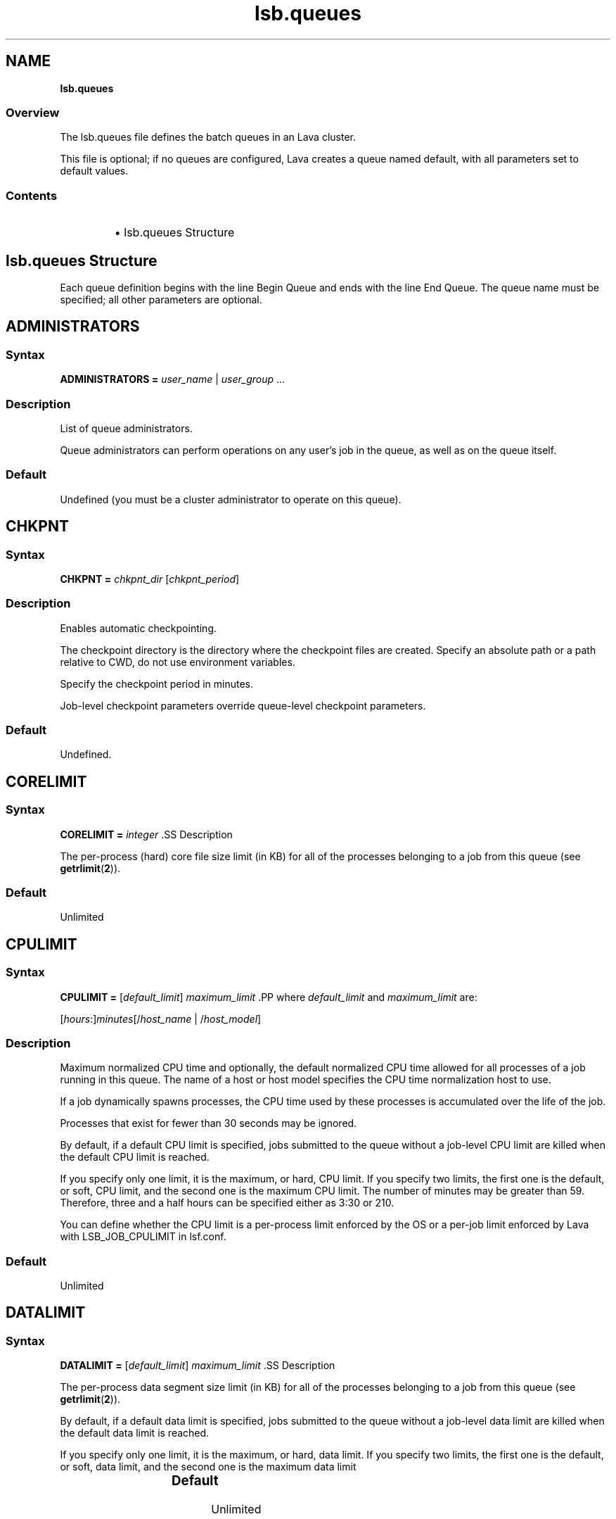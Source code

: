 .ds ]W %
.ds ]L
.nh
.TH lsb.queues 5 "Lava Version 1.0 - Sept 2007"
.br
.SH NAME
\fBlsb.queues\fR
.SS Overview
.BR
.PP
.PP
The lsb.queues file defines the batch queues in an Lava cluster.
.PP
This file is optional; if no queues are configured, Lava creates a queue 
named default, with all parameters set to default values.
.SS Contents
.BR
.PP
.RS
.HP 2
\(bu lsb.queues Structure
.RE
.SH lsb.queues Structure
.BR
.PP
.PP
Each queue definition begins with the line Begin Queue and ends with 
the line End Queue. The queue name must be specified; all other 
parameters are optional.
.SH ADMINISTRATORS
.BR
.PP
.SS Syntax
.BR
.PP
.PP
\fBADMINISTRATORS\fR \fB=\fR \fIuser_name\fR | \fIuser_group\fR ...
.SS Description
.BR
.PP
.PP
List of queue administrators.
.PP
Queue administrators can perform operations on any user's job in the 
queue, as well as on the queue itself.
.SS Default
.BR
.PP
.PP
Undefined (you must be a cluster administrator to operate on this 
queue).
.SH CHKPNT
.BR
.PP
.SS Syntax 
.BR
.PP
.PP
\fBCHKPNT = \fR\fIchkpnt_dir \fR[\fIchkpnt_period\fR]
.SS Description
.BR
.PP
.PP
Enables automatic checkpointing.
.PP
The checkpoint directory is the directory where the checkpoint files are 
created. Specify an absolute path or a path relative to CWD, do not use 
environment variables.
.PP
Specify the checkpoint period in minutes. 
.PP
Job-level checkpoint parameters override queue-level checkpoint 
parameters.
.SS Default
.BR
.PP
.PP
Undefined.
.SH CORELIMIT
.BR
.PP
.SS Syntax
.BR
.PP
.PP
\fBCORELIMIT = \fR\fIinteger
\fR.SS Description
.BR
.PP
.PP
The per-process (hard) core file size limit (in KB) for all of the 
processes belonging to a job from this queue (see \fBgetrlimit\fR(\fB2\fR)).
.SS Default
.BR
.PP
.PP
Unlimited
.SH CPULIMIT
.BR
.PP
.SS Syntax
.BR
.PP
.PP
\fBCPULIMIT = \fR[\fIdefault_limit\fR] \fImaximum_limit
\fR.PP
where \fIdefault_limit\fR and \fImaximum_limit\fR are:
.PP
[\fIhours\fR:]\fIminutes\fR[/\fIhost_name\fR | /\fIhost_model\fR]
.SS Description
.BR
.PP
.PP
Maximum normalized CPU time and optionally, the default normalized 
CPU time allowed for all processes of a job running in this queue. The 
name of a host or host model specifies the CPU time normalization host 
to use.
.PP
If a job dynamically spawns processes, the CPU time used by these 
processes is accumulated over the life of the job. 
.PP
Processes that exist for fewer than 30 seconds may be ignored.
.PP
By default, if a default CPU limit is specified, jobs submitted to the 
queue without a job-level CPU limit are killed when the default CPU 
limit is reached.
.PP
If you specify only one limit, it is the maximum, or hard, CPU limit. If 
you specify two limits, the first one is the default, or soft, CPU limit, 
and the second one is the maximum CPU limit. The number of minutes 
may be greater than 59. Therefore, three and a half hours can be 
specified either as 3:30 or 210. 
.PP
You can define whether the CPU limit is a per-process limit enforced 
by the OS or a per-job limit enforced by Lava with LSB_JOB_CPULIMIT 
in lsf.conf.
.SS Default
.BR
.PP
.PP
Unlimited
.SH DATALIMIT
.BR
.PP
.SS Syntax
.BR
.PP
.PP
\fBDATALIMIT =\fR [\fIdefault_limit\fR] \fImaximum_limit
\fR.SS Description
.BR
.PP
.PP
The per-process data segment size limit (in KB) for all of the processes 
belonging to a job from this queue (see \fBgetrlimit\fR(\fB2\fR)).
.PP
By default, if a default data limit is specified, jobs submitted to the 
queue without a job-level data limit are killed when the default data 
limit is reached.
.PP
If you specify only one limit, it is the maximum, or hard, data limit. If 
you specify two limits, the first one is the default, or soft, data limit, and 
the second one is the maximum data limit
.SS Default 	 
.BR
.PP
.PP
Unlimited
.SH DEFAULT_HOST_SPEC
.BR
.PP
.SS Syntax
.BR
.PP
.PP
\fBDEFAULT_HOST_SPEC =\fR \fIhost_name | host_model
\fR.SS Description
.BR
.PP
.PP
The default CPU time normalization host for the queue.
.PP
The CPU factor of the specified host or host model will be used to 
normalize the CPU time limit of all jobs in the queue, unless the CPU 
time normalization host is specified at the job level.
.SS Default 
.BR
.PP
.PP
Undefined.
.SH DESCRIPTION 
.BR
.PP
.SS Syntax
.BR
.PP
.PP
\fBDESCRIPTION =\fR \fItext
\fR.SS Description
.BR
.PP
.PP
Description of the job queue that will be displayed by \fBbqueues -l.
\fR.PP
This description should clearly describe the service features of this 
queue, to help users select the proper queue for each job.
.PP
The text can include any characters, including white space. The text 
can be extended to multiple lines by ending the preceding line with a 
backslash (\). The maximum length for the text is 512 characters.
.SH DISPATCH_WINDOW
.BR
.PP
.SS Syntax 
.BR
.PP

.PP
\fBDISPATCH_WINDOW =\fR \fItime_window \fR...


.SS Description
.BR
.PP
.PP
The time windows in which jobs from this queue are dispatched. Once 
dispatched, jobs are no longer affected by the dispatch window.
.SS Default
.BR
.PP
.PP
Undefined (always open).
.SH EXCLUSIVE 
.BR
.PP
.SS Syntax 
.BR
.PP
.PP
\fBEXCLUSIVE = Y\fR | \fBN
\fR.SS Description
.BR
.PP
.PP
If Y, specifies an exclusive queue.
.PP
Jobs submitted to an exclusive queue with \fBbsub -x\fR will only be 
dispatched to a host that has no other Lava jobs running.
.SH FILELIMIT
.BR
.PP
.SS Syntax
.BR
.PP
.PP
\fBFILELIMIT =\fR \fIinteger
\fR.SS Description
.BR
.PP
.PP
The per-process (hard) file size limit (in KB) for all of the processes 
belonging to a job from this queue (see \fBgetrlimit\fR(\fB2\fR)).
.SS Default 
.BR
.PP
.PP
Unlimited
.SH HJOB_LIMIT
.BR
.PP
.SS Syntax
.BR
.PP
.PP
\fBHJOB_LIMIT\fR \fB=\fR \fIinteger
\fR.SS Description
.BR
.PP
.PP
Per-host job slot limit.
.PP
Maximum number of job slots that this queue can use on any host. This 
limit is configured per host, regardless of the number of processors it 
may have.
.PP
This may be useful if the queue dispatches jobs that require a node-
locked license. If there is only one node-locked license per host then 
the system should not dispatch more than one job to the host even if 
it is a multiprocessor host.
.SS Example
.BR
.PP
.PP
The following will run a maximum of one job on each of hostA, hostB, 
and hostC:

.PP
Begin Queue
.br
...
.br
HJOB_LIMIT = 1
.br
HOSTS=hostA hostB hostC
.br
...
.br
End Queue


.SS Default
.BR
.PP
.PP
Unlimited
.SH HOSTS
.BR
.PP
.SS Syntax
.BR
.PP
.PP
\fBHOSTS =\fR [\fB~\fR]\fIhost_name\fR[\fB+\fR\fIpref_level\fR] | 
[\fB~\fR]\fIhost_group\fR[\fB+\fR\fIpref_level\fR] | \fBothers\fR[\fB+\fR\fIpref_level\fR] | \fBall\fR | \fBnone\fR ... 
.SS Description
.BR
.PP
.PP
A space-separated list of hosts, host groups, and host partitions on 
which jobs from this queue can be run. All the members of the host list 
should either belong to a single host partition or not belong to any host 
partition. Otherwise, job scheduling may be affected.
.PP
Any item can be followed by a plus sign (+) and a positive number to 
indicate the preference for dispatching a job to that host, host group, 
or host partition. A higher number indicates a higher preference. If a 
host preference is not given, it is assumed to be 0. Hosts at the same 
level of preference are ordered by load. 
.PP
Use the keyword others to indicate all hosts not explicitly listed.
.PP
Use the not operator (~) to exclude hosts or host groups from the 
queue. This is useful if you have a large cluster but only want to 
exclude a few hosts from the queue definition.
.PP
Use the keyword all to indicate all hosts not explicitly excluded.
.PP
.SS Compatibility
.BR
.PP
.PP
Host preferences specified by \fBbsub -m\fR override the queue 
specification.
.SS Example 1 
.BR
.PP

.PP
HOSTS = hostA+1 hostB hostC+1 GroupX+3


.PP
This example defines three levels of preferences: run jobs on hosts in 
GroupX as much as possible, otherwise run on either hostA or hostC 
if possible, otherwise run on hostB. Jobs should not run on hostB 
unless all other hosts are too busy to accept more jobs. 
.SS Example 2 
.BR
.PP

.PP
HOSTS = hostD+1 others


.PP
Run jobs on hostD as much as possible, otherwise run jobs on the 
least-loaded host available. 
.SS Example 3 
.BR
.PP

.PP
HOSTS = Group1 ~hostA hostB hostC


.PP
Run jobs on hostB, hostC, and all hosts in Group1 except for hostA.
.SS Example 4
.BR
.PP

.PP
HOSTS = all ~group2 ~hostA


.PP
Run jobs on all hosts in the cluster, except for hostA and the hosts in 
group2.
.SS Default
.BR
.PP
.PP
all (the queue can use all hosts in the cluster, and every host has equal 
preference).
.SH IGNORE_DEADLINE
.BR
.PP
.SS Syntax
.BR
.PP
.PP
\fBIGNORE_DEADLINE = Y
\fR.SS Description
.BR
.PP
.PP
If Y, disables deadline constraint scheduling (starts all jobs regardless 
of deadline contraints).
.SH INTERACTIVE
.BR
.PP
.SS Syntax
.BR
.PP
.PP
\fBINTERACTIVE = NO\fR | \fBONLY
\fR.SS Description
.BR
.PP
.PP
Causes the queue to reject interactive batch jobs (NO) or accept 
nothing but interactive batch jobs (ONLY). 
.PP
Interactive batch jobs are submitted via \fBbsub -I\fR. 
.SS Default 
.BR
.PP
.PP
Undefined (the queue accepts both interactive and non-interactive 
jobs).
.SH JOB_ACCEPT_INTERVAL
.BR
.PP
.SS Syntax
.BR
.PP
.PP
\fBJOB_ACCEPT_INTERVAL =\fR \fIinteger
\fR.SS Description
.BR
.PP
.PP
The number of dispatch turns to wait after dispatching a job to a host, 
before dispatching a second job to the same host. By default, a dispatch 
turn lasts 60 seconds (MBD_SLEEP_TIME in lsb.params).
.PP
If 0 (zero), a host may accept more than one job in each dispatch turn. 
By default, there is no limit to the total number of jobs that can run on 
a host, so if this parameter is set to 0, a very large number of jobs might 
be dispatched to a host all at once. You may notice performance 
problems if this occurs.
.PP
JOB_ACCEPT_INTERVAL set at the queue level (lsb.queues) 
overrides JOB_ACCEPT_INTERVAL set at the cluster level 
(lsb.params).
.SS Default
.BR
.PP
.PP
Undefined (the queue uses JOB_ACCEPT_INTERVAL defined in 
lsb.params, which has a default value of 1).
.SH JOB_CONTROLS
.BR
.PP
.SS Syntax
.BR
.PP
.PP
\fBJOB_CONTROLS = SUSPEND\fR[\fIsignal\fR | \fIcommand\fR | \fBCHKPNT\fR] 
\fBRESUME\fR[\fIsignal\fR | \fIcommand\fR] \fBTERMINATE\fR[\fIsignal\fR | \fIcommand\fR | \fBCHKPNT\fR]
.RS
.HP 2
\(bu CHKPNT is a special action, which causes the system to checkpoint 
the job. If the SUSPEND action is CHKPNT, the job is checkpointed 
and then stopped by sending the SIGSTOP signal to the job 
automatically.
.HP 2
\(bu \fIsignal\fR is a UNIX signal name (such as SIGSTOP or SIGTSTP). 
.HP 2
\(bu \fIcommand\fR specifies a /bin/sh command line to be invoked. Do 
not specify a signal followed by an action that triggers the same 
signal (for example, do not specify 
JOB_CONTROLS=TERMINATE[bkill] or 
JOB_CONTROLS=TERMINATE[brequeue]). This will cause a 
deadlock between the signal and the action. 
.RE
.SS Description
.BR
.PP
.PP
Changes the behaviour of the SUSPEND, RESUME, and TERMINATE 
actions in Lava.
.PP
For SUSPEND and RESUME, if the action is a command, the following 
points should be considered:
.RS
.HP 2
\(bu The contents of the configuration line for the action are run with 
/bin/sh -c so you can use shell features in the command.
.HP 2
\(bu The standard input, output, and error of the command are 
redirected to the NULL device. 
.HP 2
\(bu The command is run as the user of the job.
.HP 2
\(bu All environment variables set for the job are also set for the 
command action. The following additional environment variables 
are set:
.RS
.HP 2
\(bu LSB_JOBPGIDS -- a list of current process group IDs of the job
.HP 2
\(bu LSB_JOBPIDS --a list of current process IDs of the job
.RE
.RE

.IP
For the SUSPEND action command, the following environment 
variable is also set:

.RS
.HP 2
\(bu LSB_SUSP_REASONS -- an integer representing a bitmap of 
suspending reasons as defined in lsbatch.h
.IP
The suspending reason can allow the command to take 
different actions based on the reason for suspending the job.

.RE
.RE

.SS Default
.BR
.PP
.PP
On LINUX, by default, SUSPEND sends SIGTSTP for parallel or 
interactive jobs and SIGSTOP for other jobs. RESUME sends SIGCONT. 
TERMINATE sends SIGINT, SIGTERM and SIGKILL in that order.
.SH JOB_STARTER
.BR
.PP
.SS Syntax
.BR
.PP
.PP
\fBJOB_STARTER =\fR \fIstarter\fR [\fIstarter\fR] [\fB"%USRCMD"\fR] [\fIstarter\fR]
.SS Description
.BR
.PP
.PP
Creates a specific environment for submitted jobs prior to execution.
.PP
\fIstarter\fR is any executable that can be used to start the job (i.e., can 
accept the job as an input argument). Optionally, additional strings can 
be specified. 
.PP
By default, the user commands run after the job starter. A special string, 
%USRCMD, can be used to represent the position of the user's job in 
the job starter command line. The %USRCMD string may be enclosed 
with quotes or followed by additional commands.
.SS Example
.BR
.PP

.PP
JOB_STARTER = csh -c "%USRCMD;sleep 10"


.PP
In this case, if a user submits a job

.PP
% bsub myjob arguments


.PP
the command that actually runs is:

.PP
% csh -c "myjob arguments;sleep 10"


.SS Default 
.BR
.PP
.PP
Undefined (no job starter).
.SH load_index
.BR
.PP
.SS Syntax
.BR
.PP
.PP
\fIload_index\fR \fB=\fR \fIloadSched\fR[\fB/\fR\fIloadStop\fR]
.PP
Specify io, it, ls, mem, pg, r15s, r1m, r15m, swp, tmp, ut, or a non-
shared custom external load index. Specify multiple lines to configure 
thresholds for multiple load indices.
.PP
Specify io, it, ls, mem, pg, r15s, r1m, r15m, swp, tmp, ut, or a non-
shared custom external load index as a column. Specify multiple 
columns to configure thresholds for multiple load indices.
.SS Description
.BR
.PP
.PP
Scheduling and suspending thresholds for the specified dynamic load 
index.
.PP
The loadSched condition must be satisfied before a job is dispatched 
to the host. If a RESUME_COND is not specified, the loadSched 
condition must also be satisfied before a suspended job can be 
resumed. 
.PP
If the loadStop condition is satisfied, a job on the host will be 
suspended.
.PP
The loadSched and loadStop thresholds permit the specification of 
conditions using simple AND/OR logic. Any load index that does not 
have a configured threshold has no effect on job scheduling. 
.PP
Lava will not suspend a job if the job is the only batch job running on 
the host and the machine is interactively idle (it>0). 
.PP
The r15s, r1m, and r15m CPU run queue length conditions are 
compared to the effective queue length as reported by \fBlsload -E\fR, 
which is normalized for multiprocessor hosts. Thresholds for these 
parameters should be set at appropriate levels for single processor 
hosts.
.SS Example 
.BR
.PP

.PP
MEM=100/10
.br
SWAP=200/30


.PP
These two lines translate into a loadSched condition of

.PP
mem>=100 && swap>=200 


.PP
and a loadStop condition of 

.PP
mem < 10 || swap < 30


.SS Default 
.BR
.PP
.PP
Undefined.
.SH MEMLIMIT
.BR
.PP
.SS Syntax
.BR
.PP
.PP
\fBMEMLIMIT =\fR [\fIdefault_limit\fR] \fImaximum_limit
\fR.SS Description
.BR
.PP
.PP
The per-process (hard) process resident set size limit (in KB) for all of 
the processes belonging to a job from this queue (see \fBgetrlimit\fR(\fB2\fR)).
.PP
Sets the maximum amount of physical memory (resident set size, RSS) 
that may be allocated to a process.
.PP
By default, if a default memory limit is specified, jobs submitted to the 
queue without a job-level memory limit are killed when the default 
memory limit is reached.
.PP
If you specify only one limit, it is the maximum, or hard, memory limit. 
If you specify two limits, the first one is the default, or soft, memory 
limit, and the second one is the maximum memory limit.
.PP
Lava has two methods of enforcing memory usage:
.RS
.HP 2
\(bu OS Memory Limit Enforcement
.HP 2
\(bu Lava Memory Limit Enforcement
.RE
.SS OS Memory Limit Enforcement
.BR
.PP
.PP
OS memory limit enforcement is the default MEMLIMIT behavior and 
does not require further configuration. OS enforcement usually allows 
the process to eventually run to completion. Lava passes MEMLIMIT to 
the OS which uses it as a guide for the system scheduler and memory 
allocator. The system may allocate more memory to a process if there 
is a surplus. When memory is low, the system takes memory from and 
lowers the scheduling priority (re-nice) of a process that has exceeded 
its declared MEMLIMIT. Only available on systems that support 
\fBRUSAGE_RSS\fR for \fBsetrlimit()\fR. 
.RE
.SS Lava Memory Limit Enforcement
.BR
.PP
.PP
To enable Lava memory limit enforcement, set 
LSB_MEMLIMIT_ENFORCE in lsf.conf to y. Lava memory limit 
enforcement explicitly sends a signal to kill a running process once it 
has allocated memory past MEMLIMIT.
.PP
You can also enable Lava memory limit enforcement by setting 
LSB_JOB_MEMLIMIT in lsf.conf to y. The difference between 
LSB_JOB_MEMLIMIT set to y and LSB_MEMLIMIT_ENFORCE set to y is 
that with LSB_JOB_MEMLIMIT, only the per-job memory limit enforced 
by Lava is enabled. The per-process memory limit enforced by the OS 
is disabled. With LSB_MEMLIMIT_ENFORCE set to y, both the per-job 
memory limit enforced by Lava and the per-process memory limit 
enforced by the OS are enabled.
.PP
Available for all systems on which Lava collects total memory usage.
.SS Example
.BR
.PP
.PP
The following configuration defines a queue with a memory limit of 
5000 KB:

.PP
Begin Queue
.br
QUEUE_NAME  = default
.br
DESCRIPTION = Queue with memory limit of 5000 kbytes
.br
MEMLIMIT    = 5000
.br
End Queue


.SS Default
.BR
.PP
.PP
Unlimited
.SH MIG
.BR
.PP
.SS Syntax
.BR
.PP
.PP
\fBMIG =\fR \fIminutes
\fR.SS Description
.BR
.PP
.PP
Enables automatic job migration and specifies the migration threshold, 
in minutes.
.PP
If a checkpointable or rerunnable job dispatched to the host is 
suspended (SSUSP state) for longer than the specified number of 
minutes, the job is migrated (unless another job on the same host is 
being migrated). A value of 0 (zero) specifies that a suspended job 
should be migrated immediately.
.PP
If a migration threshold is defined at both host and queue levels, the 
lower threshold is used.
.SS Default 
.BR
.PP
.PP
Undefined (no automatic job migration).
.SH NEW_JOB_SCHED_DELAY
.BR
.PP
.SS Syntax
.BR
.PP
.PP
\fBNEW_JOB_SCHED_DELAY =\fR \fIseconds
\fR.SS Description
.BR
.PP
.PP
The maximum or minimum length of time that a new job waits before 
being dispatched; the behavior depends on whether the delay period 
specified is longer or shorter than a regular dispatch interval 
(MBD_SLEEP_TIME in lsb.params, 60 seconds by default).
.RS
.HP 2
\(bu If less than the dispatch interval, specifies the maximum number of 
seconds to wait, after a new job is submitted, before starting a new 
dispatch turn and scheduling the job. Usually, this causes Lava to 
schedule dispatch turns more frequently. You might notice 
performance problems (affecting the entire cluster) if this value is 
set too low in a busy queue.
.HP 2
\(bu If 0 (zero), starts a new dispatch turn as soon as a job is submitted 
to this queue (affecting the entire cluster).
.HP 2
\(bu If greater than the dispatch interval, specifies the minimum number 
of seconds to wait, after a new job is submitted, before scheduling 
the job. Has no effect of the timing of the dispatch turns, but new 
jobs in this queue are always delayed by one or more dispatch 
turns.
.RE
.SS Default
.BR
.PP
.PP
10 seconds.
.SH NICE
.BR
.PP
.SS Syntax
.BR
.PP
.PP
\fBNICE =\fR \fIinteger
\fR.SS Description
.BR
.PP
.PP
Adjusts the LINUX scheduling priority at which jobs from this queue 
execute.
.PP
The default value of 0 (zero) maintains the default scheduling priority 
for UNIX interactive jobs. This value adjusts the run-time priorities for 
batch jobs on a queue-by-queue basis, to control their effect on other 
batch or interactive jobs. See the \fBnice\fR(\fB1\fR) manual page for more details.
.PP
.SS Default 
.BR
.PP
.PP
0 (zero)
.SH PJOB_LIMIT
.BR
.PP
.SS Syntax
.BR
.PP
.PP
\fBPJOB_LIMIT =\fR \fIinteger
\fR.SS Description
.BR
.PP
.PP
Per-processor job slot limit for the queue.
.PP
Maximum number of job slots that this queue can use on any 
processor. This limit is configured per processor, so that multiprocessor 
hosts automatically run more jobs.
.SS Default 
.BR
.PP
.PP
Unlimited
.SH POST_EXEC
.BR
.PP
.SS Syntax
.BR
.PP
.PP
\fBPOST_EXEC = \fR\fIcommand
\fR.SS Description
.BR
.PP
.PP
A command run on the execution host after the job.
.SS LINUX 
.BR
.PP
.PP
The entire contents of the configuration line of the pre- and post-
execution commands are run under /bin/sh -c, so shell features can 
be used in the command. 
.PP
The pre- and post-execution commands are run in /tmp.
.PP
Standard input and standard output and error are set to:
.PP
/dev/null 
.PP
The output from the pre- and post-execution commands can be 
explicitly redirected to a file for debugging purposes.
.PP
The PATH environment variable is set to:

.PP
"/bin /usr/bin /sbin/usr/sbin"
.RE
.SS Default 
.BR
.PP
.PP
No post-execution commands
.SH PRE_EXEC
.BR
.PP
.SS Syntax
.BR
.PP
.PP
\fBPRE_EXEC = \fR\fIcommand
\fR.SS Description
.BR
.PP
.PP
A command run on the execution host before the job.
.PP
To specify a pre-execution command at the job level, use \fBbsub -E\fR. If 
both queue and job level pre-execution commands are specified, the 
job level pre-execution is run after the queue level pre-execution 
command.
.PP
For LINUX: 
.RS
.HP 2
\(bu The entire contents of the configuration line of the pre- and post-
execution commands are run under /bin/sh -c, so shell features 
can be used in the command. 
.HP 2
\(bu The pre- and post-execution commands are run in /tmp.
.HP 2
\(bu Standard input and standard output and error are set to: /dev/null 
.HP 2
\(bu The output from the pre- and post-execution commands can be 
explicitly redirected to a file for debugging purposes.
.HP 2
\(bu The PATH environment variable is set to: 
/bin /usr/bin /sbin/usr/sbin
.HP 2
\(bu If the pre-execution command exits with a non-zero exit code, it is 
considered to have failed, and the job is requeued to the head of 
the queue. This feature can be used to implement customized 
scheduling by having the pre-execution command fail if conditions 
for dispatching the job are not met. 
.HP 2
\(bu Other environment variables set for the job are also set for the pre- 
and post-execution commands.
.RE
.SS Default 
.BR
.PP
.PP
No pre-execution commands
.SH PROCESSLIMIT
.BR
.PP
.SS Syntax
.BR
.PP
.PP
\fBPROCESSLIMIT =\fR [\fIdefault_limit\fR] \fImaximum_limit
\fR.SS Description
.BR
.PP
.PP
Limits the number of concurrent processes that can be part of a job.
.PP
By default, if a default process limit is specified, jobs submitted to the 
queue without a job-level process limit are killed when the default 
process limit is reached.
.PP
If you specify only one limit, it is the maximum, or hard, process limit. 
If you specify two limits, the first one is the default, or soft, process 
limit, and the second one is the maximum process limit.
.SS Default
.BR
.PP
.PP
Unlimited
.SH PROCLIMIT
.BR
.PP
.SS Syntax
.BR
.PP
.PP
\fBPROCLIMIT =\fR [\fIminimum_limit\fR [\fIdefault_limit\fR]] \fImaximum_limit
\fR.SS Description
.BR
.PP
.PP
Maximum number of slots that can be allocated to a job. For parallel 
jobs, the maximum number of processors that can be allocated to t he 
job.
.PP
Optionally specifies the minimum and default number of job slots.
.PP
Jobs that specify fewer slots than the minimum PROCLIMIT or more 
slots than the maximum PROCLIMIT cannot use this queue and are 
rejected.
.PP
All limits must be positive numbers greater than or equal to 1 that 
satisfy the following relationship:
.PP
1 <= \fIminimum\fR <= \fIdefault\fR <= \fImaximum
\fR.PP
You can specify up to three limits in the PROCLIMIT parameter:
.PP
If you specify one limit, it is the maximum processor limit. The 
minimum and default limits are set to 1.
.PP
If you specify two limits, the first is the minimum processor limit, and 
the second one is the maximum. The default is set equal to the 
minimum. The minimum must be less than or equal to the maximum.
.PP
If you specify three limits, the first is the minimum processor limit, the 
second is the default processor limit, and the third is the maximum.The 
minimum must be less than the default and the maximum.
.SS Default
.BR
.PP
.PP
Unlimited, the default number of slots is 1.
.SH QJOB_LIMIT
.BR
.PP
.SS Syntax
.BR
.PP
.PP
\fBQJOB_LIMIT\fR \fB=\fR \fIinteger
\fR.SS Description
.BR
.PP
.PP
Job slot limit for the queue. Total number of job slots that this queue 
can use. 
.SS Default
.BR
.PP
.PP
Unlimited
.SH QUEUE_NAME
.BR
.PP
.SS Syntax
.BR
.PP
.PP
\fBQUEUE_NAME =\fR \fIstring
\fR.SS Description
.BR
.PP
.PP
Required. Name of the queue.
.PP
Specify any ASCII string up to 40 characters long. You can use letters, 
digits, underscores (_) or dashes (-). You cannot use blank spaces. You 
cannot specify the reserved name default.
.SS Default
.BR
.PP
.PP
You must specify this parameter to define a queue. The default queue 
automatically created by Lava is named default.
.PP
\fBREQUEUE_EXIT_VALUES\fR \fB=\fR [\fIexit_code \fR...] [\fBEXCLUDE(\fR\fIexit_code ...\fR\fB)\fR]
.SS Description
.BR
.PP
.PP
Enables automatic job requeue and sets the LSB_EXIT_REQUEUE 
environment variable.
.PP
Separate multiple exit codes with spaces. Define an exit code as 
EXCLUDE(\fIexit_code\fR) to enable exclusive job requeue. Exclusive job 
requeue does not work for parallel jobs.
.PP
Jobs are requeued to the head of the queue from which they were 
dispatched. The output from the failed run is not saved, and the user 
is not notified by Lava.
.PP
A job terminated by a signal is not requeued.
.PP
If MBD is restarted, it will not remember the previous hosts from which 
the job exited with an exclusive requeue exit code. In this situation, it 
is possible for a job to be dispatched to hosts on which the job has 
previously exited with an exclusive exit code. 
.PP
Automatic job requeue and exclusive job requeue are described in the 
\fILava Administrator's Guide\fR.
.SS Example 
.BR
.PP

.PP
REQUEUE_EXIT_VALUES=30 EXCLUDE(20)


.PP
means that jobs with exit code 30 are requeued, jobs with exit code 20 
are requeued exclusively, and jobs with any other exit code are not 
requeued.
.SS Default 
.BR
.PP
.PP
Undefined (jobs in this queue are not requeued)
.SH RERUNNABLE
.BR
.PP
.SS Syntax
.BR
.PP
.PP
\fBRERUNNABLE = yes\fR | \fBno 
\fR.SS Description
.BR
.PP
.PP
If yes, enables automatic job rerun (restart).
.SS Default
.BR
.PP
.PP
no
.SH RES_REQ
.BR
.PP
.SS Syntax
.BR
.PP
.PP
\fBRES_REQ =\fR \fIres_req
\fR.SS Description 
.BR
.PP
.PP
Resource requirements used to determine eligible hosts. Specify a 
resource requirement string as usual. The resource requirement string 
lets you specify conditions in a more flexible manner than using the 
load thresholds.
.PP
The select section defined at the queue level must be satisfied at in 
addition to any job-level requirements or load thresholds.
.PP
The rusage section defined at the queue level overrides the rusage 
section defined at the job level, and jobs are rejected if they specify 
resource reservation requirements that exceed the requirements 
specified at the queue level.
.PP
The order section defined at the queue level is ignored if any resource 
requirements are specified at the job level (if the job-level resource 
requirements do not include the order section, the default order, 
r15s:pg, is used instead of the queue-level resource requirement).
.PP
The span section defined at the queue level is ignored if the span 
section is also defined at the job level.
.PP
If RES_REQ is defined at the queue level and there are no load 
thresholds defined, the pending reasons for each individual load index 
will not be displayed by \fBbjobs\fR.
.SS Default 
.BR
.PP
.PP
select[type==local] order[r15s:pg]. If this parameter is defined and 
a host model or Boolean resource is specified, the default type will be 
any.
.SH RESUME_COND
.BR
.PP
.SS Syntax
.BR
.PP
.PP
\fBRESUME_COND = \fR\fIres_req
\fR.PP
Use the select section of the resource requirement string to specify 
load thresholds. All other sections are ignored.
.SS Description
.BR
.PP
.PP
Lava automatically resumes a suspended (SSUSP) job in this queue if the 
load on the host satisfies the specified conditions.
.PP
If RESUME_COND is not defined, then the loadSched thresholds are 
used to control resuming of jobs. The loadSched thresholds are 
ignored, when resuming jobs, if RESUME_COND is defined.
.SH RUN_WINDOW
.BR
.PP
.SS Syntax 
.BR
.PP
.PP
\fBRUN_WINDOW =\fR \fItime_window \fR...
.SS Description
.BR
.PP
.PP
Time periods during which jobs in the queue are allowed to run.
.PP
When the window closes, Lava suspends jobs running in the queue and 
stops dispatching jobs from the queue. When the window reopens, Lava 
resumes the suspended jobs and begins dispatching additional jobs.
.SS Default
.BR
.PP
.PP
Undefined (queue is always active)
.SH RUNLIMIT
.BR
.PP
.SS Syntax
.BR
.PP
.PP
\fBRUNLIMIT = \fR[\fIdefault_limit\fR] \fImaximum_limit
\fR.PP
where \fIdefault_limit\fR and \fImaximum_limit\fR are:
.PP
[\fIhours\fR:]\fIminutes\fR[/\fIhost_name\fR | /\fIhost_model\fR]
.SS Description
.BR
.PP
.PP
The maximum run limit and optionally the default run limit. The name 
of a host or host model specifies the run time normalization host to use.
.PP
By default, jobs that are in the RUN state for longer than the specified 
maximum run limit are killed by Lava. You can optionally provide your 
own termination job action to override this default.
.PP
Jobs submitted with a job-level run limit (\fBbsub -W\fR) that is less than the 
maximum run limit are killed when their job-level run limit is reached. 
Jobs submitted with a run limit greater than the maximum run limit are 
rejected by the queue.
.PP
If a default run limit is specified, jobs submitted to the queue without 
a job-level run limit are killed when the default run limit is reached. 
.PP
If you specify only one limit, it is the maximum, or hard, run limit. If 
you specify two limits, the first one is the default, or soft, run limit, and 
the second one is the maximum run limit. The number of minutes may 
be greater than 59. Therefore, three and a half hours can be specified 
either as 3:30, or 210.
.SS Default
.BR
.PP
.PP
Unlimited
.SH SLOT_RESERVE
.BR
.PP
.SS Syntax
.BR
.PP
.PP
\fBSLOT_RESERVE = MAX_RESERVE_TIME[\fR\fIinteger\fR\fB]
\fR.SS Description
.BR
.PP
.PP
Enables processor reservation and specifies the number of dispatch 
turns over which a parallel job can reserve job slots.
.PP
After this time, if a job has not accumulated enough job slots to start, it 
releases all its reserved job slots. This means a job cannot reserve job 
slots for more than (\fIinteger \fR* MBD_SLEEP_TIME) seconds.
.PP
MBD_SLEEP_TIME is defined in lsb.params; the default value is 60 
seconds.
.SS Example
.BR
.PP

.PP
SLOT_RESERVE = MAX_RESERVE_TIME[5]


.PP
This example specifies that parallel jobs have up to 5 dispatch turns to 
reserve sufficient job slots (equal to 5 minutes, by default).
.SS Default
.BR
.PP
.PP
Undefined (no processor reservation)
.SH STACKLIMIT
.BR
.PP
.SS Syntax
.BR
.PP
.PP
\fBSTACKLIMIT =\fR \fIinteger
\fR.SS Description
.BR
.PP
.PP
The per-process (hard) stack segment size limit (in KB) for all of the 
processes belonging to a job from this queue (see \fBgetrlimit\fR(\fB2\fR)).
.SS Default
.BR
.PP
.PP
Unlimited
.SH STOP_COND
.BR
.PP
.SS Syntax
.BR
.PP
.PP
\fBSTOP_COND =\fR \fIres_req
\fR.PP
Use the select section of the resource requirement string to specify 
load thresholds. All other sections are ignored.
.SS Description
.BR
.PP
.PP
Lava automatically suspends a running job in this queue if the load on 
the host satisfies the specified conditions.
.RS
.HP 2
\(bu Lava will not suspend the only job running on the host if the 
machine is interactively idle (it > 0). 
.HP 2
\(bu Lava will not suspend a forced job (\fBbrun -f\fR). 
.HP 2
\(bu Lava will not suspend a job because of paging rate if the machine is 
interactively idle.
.RE
.PP
If STOP_COND is specified in the queue and there are no load 
thresholds, the suspending reasons for each individual load index will 
not be displayed by \fBbjobs\fR.
.SS Example
.BR
.PP

.PP
STOP_COND= select[((!cs && it < 5) || (cs && mem < 15 && swap < 
50))]


.PP
In this example, assume "cs" is a Boolean resource indicating that the 
host is a computer server. The stop condition for jobs running on 
computer servers is based on the availability of swap memory. The stop 
condition for jobs running on other kinds of hosts is based on the idle 
time.
.SH SWAPLIMIT
.BR
.PP
.SS Syntax
.BR
.PP
.PP
\fBSWAPLIMIT =\fR \fIinteger
\fR.SS Description
.BR
.PP
.PP
The amount of total virtual memory limit (in KB) for a job from this 
queue.
.PP
This limit applies to the whole job, no matter how many processes the 
job may contain.
.PP
The action taken when a job exceeds its SWAPLIMIT or PROCESSLIMIT 
is to send SIGQUIT, SIGINT, SIGTERM, and SIGKILL in sequence. For 
CPULIMIT, SIGXCPU is sent before SIGINT, SIGTERM, and SIGKILL.
.SS Default
.BR
.PP
.PP
Unlimited
.SH TERMINATE_WHEN
.BR
.PP
.SS Description
.BR
.PP
.PP
Configures the queue to invoke the TERMINATE action instead of the 
SUSPEND action in the specified circumstance.
.SS Syntax
.BR
.PP
.PP
\fBTERMINATE_WHEN = WINDOW\fR | \fBLOAD\fR 
\fR.RS
.HP 2
\(bu WINDOW -- kills jobs if the run window closes.
.HP 2
\(bu LOAD -- kills jobs when the load exceeds the suspending 
thresholds.
.SS Example
.BR
.PP
.PP
Set TERMINATE_WHEN to WINDOW to define a night queue that will 
kill jobs if the run window closes:

.PP
Begin Queue
.br
NAME           = night
.br
RUN_WINDOW     = 20:00-08:00
.br
TERMINATE_WHEN = WINDOW
.br
JOB_CONTROLS   = TERMINATE[kill -KILL $LS_JOBPGIDS; mail - s 
"job $LSB_JOBID killed by queue run window" $USER < /dev/null]
.br
End Queue


.SH UJOB_LIMIT
.BR
.PP
.SS Syntax
.BR
.PP
.PP
\fBUJOB_LIMIT\fR \fB=\fR \fIinteger
\fR.SS Description
.BR
.PP
.PP
Per-user job slot limit for the queue. Maximum number of job slots that 
each user can use in this queue.
.SS Default
.BR
.PP
.PP
Unlimited
.SH USERS
.BR
.PP
.SS Syntax
.BR
.PP
.PP
\fBUSERS =\fR \fBall\fR | \fIuser_name\fR | \fIuser_group\fR ...
.SS Description
.BR
.PP
.PP
A list of users or user groups that can submit jobs to this queue 
.PP
Use the reserved word all to specify all Lava users. 
.PP
Lava cluster administrators can submit jobs to this queue 
or switch any user's jobs into this queue, even if they are not listed.
.SS Default
.BR
.PP
.PP
all
.SH SEE ALSO
.BR
.PP
.PP
lsf.cluster(5), lsf.conf(5), lsb.params(5), 
lsb.hosts(5), lsb.users(5),  
busers(1), bugroup(1), bchkpnt(1), nice(1), getgrnam(3), 
getrlimit(2), bmgroup(1), bqueues(1), bhosts(1), 
bsub(1), lsid(1), mbatchd(8), badmin(8)
